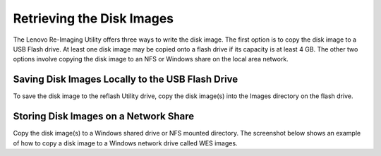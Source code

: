 Retrieving the Disk Images
--------------------------

The Lenovo Re-Imaging Utility offers three ways to write the disk image. The 
first option is to copy the disk image to a USB Flash drive. At least one disk 
image may be copied onto a flash drive if its capacity is at least 4 GB. The 
other two options involve copying the disk image to an NFS or Windows share on 
the local area network.

Saving Disk Images Locally to the USB Flash Drive 
~~~~~~~~~~~~~~~~~~~~~~~~~~~~~~~~~~~~~~~~~~~~~~~~~

To save the disk image to the reflash Utility drive, copy the disk image(s) 
into the Images directory on the flash drive.

Storing Disk Images on a Network Share
~~~~~~~~~~~~~~~~~~~~~~~~~~~~~~~~~~~~~~

Copy the disk image(s) to a Windows shared drive or NFS mounted directory. The 
screenshot below shows an example of how to copy a disk image to a Windows 
network drive called WES images.
